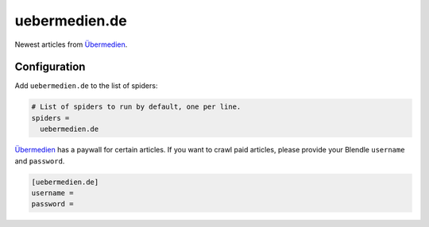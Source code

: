.. _spider_uebermedien.de:

uebermedien.de
--------------
Newest articles from Übermedien_.

Configuration
~~~~~~~~~~~~~
Add ``uebermedien.de`` to the list of spiders:

.. code-block:: ini

   # List of spiders to run by default, one per line.
   spiders =
     uebermedien.de


Übermedien_ has a paywall for certain articles. If you want to crawl paid
articles, please provide your Blendle ``username`` and ``password``.

.. code-block:: ini

   [uebermedien.de]
   username =
   password =

.. _Übermedien: http://www.uebermedien.de
